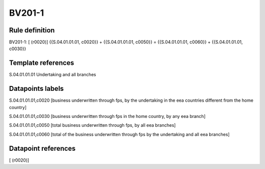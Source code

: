 =======
BV201-1
=======

Rule definition
---------------

BV201-1: [ (r0020)] {{S.04.01.01.01, c0020}} + {{S.04.01.01.01, c0050}} = {{S.04.01.01.01, c0060}} + {{S.04.01.01.01, c0030}}


Template references
-------------------

S.04.01.01.01 Undertaking and all branches


Datapoints labels
-----------------

S.04.01.01.01,c0020 [business underwritten through fps, by the undertaking in the eea countries different from the home country]

S.04.01.01.01,c0030 [business underwritten through fps in the home country, by any eea branch]

S.04.01.01.01,c0050 [total business underwritten through fps, by all eea branches]

S.04.01.01.01,c0060 [total of the business underwritten through fps by the undertaking and all eea branches]



Datapoint references
--------------------

[ (r0020)]